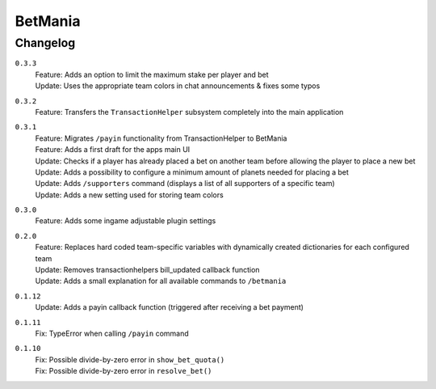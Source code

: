 ========
BetMania
========

Changelog
-----------

``0.3.3``
    | Feature: Adds an option to limit the maximum stake per player and bet
    | Update: Uses the appropriate team colors in chat announcements & fixes some typos

``0.3.2``
    | Feature: Transfers the ``TransactionHelper`` subsystem completely into the main application

``0.3.1``
    | Feature: Migrates ``/payin`` functionality from TransactionHelper to BetMania
    | Feature: Adds a first draft for the apps main UI
    | Update: Checks if a player has already placed a bet on another team before allowing the player to place a new bet
    | Update: Adds a possibility to configure a minimum amount of planets needed for placing a bet
    | Update: Adds ``/supporters`` command (displays a list of all supporters of a specific team)
    | Update: Adds a new setting used for storing team colors

``0.3.0``
    | Feature: Adds some ingame adjustable plugin settings

``0.2.0``
    | Feature: Replaces hard coded team-specific variables with dynamically created dictionaries for each configured team
    | Update: Removes transactionhelpers bill_updated callback function
    | Update: Adds a small explanation for all available commands to ``/betmania``

``0.1.12``
    | Update: Adds a payin callback function (triggered after receiving a bet payment)

``0.1.11``
    | Fix: TypeError when calling ``/payin`` command

``0.1.10``
    | Fix: Possible divide-by-zero error in ``show_bet_quota()``
    | Fix: Possible divide-by-zero error in ``resolve_bet()``
